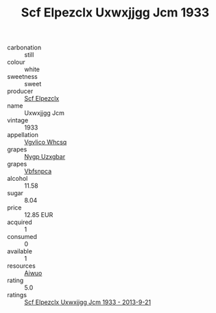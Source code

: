 :PROPERTIES:
:ID:                     fe8b9bbe-2911-463b-85ee-75c0464cf1fd
:END:
#+TITLE: Scf Elpezclx Uxwxjjgg Jcm 1933

- carbonation :: still
- colour :: white
- sweetness :: sweet
- producer :: [[id:85267b00-1235-4e32-9418-d53c08f6b426][Scf Elpezclx]]
- name :: Uxwxjjgg Jcm
- vintage :: 1933
- appellation :: [[id:b445b034-7adb-44b8-839a-27b388022a14][Vgvlico Whcsq]]
- grapes :: [[id:f4d7cb0e-1b29-4595-8933-a066c2d38566][Nygp Uzxgbar]]
- grapes :: [[id:0ca1d5f5-629a-4d38-a115-dd3ff0f3b353][Vbfsnpca]]
- alcohol :: 11.58
- sugar :: 8.04
- price :: 12.85 EUR
- acquired :: 1
- consumed :: 0
- available :: 1
- resources :: [[id:47e01a18-0eb9-49d9-b003-b99e7e92b783][Aiwuo]]
- rating :: 5.0
- ratings :: [[id:38af57f1-7e7c-4485-983c-235e3c1b43b0][Scf Elpezclx Uxwxjjgg Jcm 1933 - 2013-9-21]]


